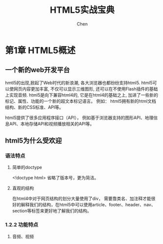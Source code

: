 #+title: HTML5实战宝典
#+author: Chen
#+data: <2024-09-06 Fri>
#+language:zh-CN
#+html_head: <link rel="stylesheet" type="text/css" href="./css/worg.css"/>

* 第1章 HTML5概述
** 一个新的web开发平台
hmtl5的出现,掀起了Web时代的新浪潮, 各大浏览器也都纷纷支持html5. html5可以使网页内容更加丰富, 不仅可以显示三维图形, 还可以在不使用Flash插件的基础上实现音频\视频播放等. html5是向下兼容html4的, 它是在html4的基础之上, 加进了一些新的标记、属性、功能的一个新的超文本标记语言。 例如： html5拥有新的html文档结构、新的CSS标准、API等。

html5提供了很多应用程序接口（API）， 例如基于浏览器支持的图形API、地理信息API、本地存储API和视频播放相关的API等。
** html5为什么受欢迎
*** 语法特点
**** 简单的doctype
   <!doctype html>
   省略了版本号，更为简洁。
**** 直观的结构
在html4中对于网页结构的划分大量使用了div， 需要靠类名、加注释才能很好的解释我们的结构，在html5中可以使用article、footer、header、nav、section等标签来更好地了解我们的结构。
*** 1.2.2 功能特点
**** 音频、视频
